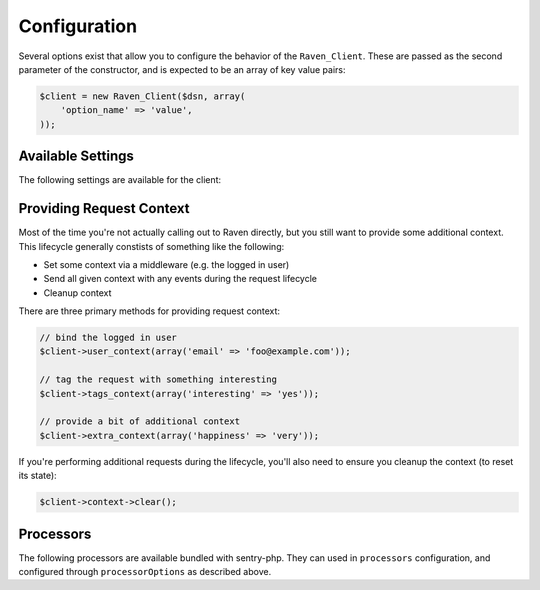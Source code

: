 Configuration
=============

Several options exist that allow you to configure the behavior of the
``Raven_Client``. These are passed as the second parameter of the
constructor, and is expected to be an array of key value pairs:

.. code-block:: php

    $client = new Raven_Client($dsn, array(
        'option_name' => 'value',
    ));

Available Settings
------------------

The following settings are available for the client:

.. describe:: name

    A string to override the default value for the server's hostname.

    Defaults to ``Raven_Compat::gethostname()``.

.. describe:: tags

    An array of tags to apply to events in this context.

    .. code-block:: php

        'tags' => array(
            'php_version' => phpversion(),
        )

    .. code-block:: php

        $client->tags_context(array(
            'php_version' => phpversion(),
        ));

.. describe:: release

    The version of your application (e.g. git SHA)

    .. code-block:: php

        'release' => MyApp::getReleaseVersion(),

    .. code-block:: php

        $client->setRelease(MyApp::getReleaseVersion());

.. describe:: environment

    The environment your application is running in.

    .. code-block:: php

        'environment' => 'production',

    .. code-block:: php

        $client->setEnvironment('production');

.. describe:: app_path

    The root path to your application code.

    .. code-block:: php

        'app_path' => app_root(),

    .. code-block:: php

        $client->setAppPath(app_root());

.. describe:: excluded_app_paths

    Paths to exclude from app_path detection.

    .. code-block:: php

        'excluded_app_paths' => array(app_root() . '/cache'),

    .. code-block:: php

        $client->setExcludedAppPaths(array(app_root() . '/cache'));

.. describe:: prefixes

    Prefixes which should be stripped from filenames to create relative
    paths.

    .. code-block:: php

        'prefixes' => array(
            '/www/php/lib',
        ),

    .. code-block:: php

        $client->setPrefixes(array(
            '/www/php/lib',
        ));

.. describe:: sample_rate

    The sampling factor to apply to events. A value of 0.00 will deny sending
    any events, and a value of 1.00 will send 100% of events.

    .. code-block:: php

        // send 50% of events
        'sample_rate' => 0.5,

.. describe:: send_callback

    A function which will be called whenever data is ready to be sent. Within
    the function you can mutate the data, or alternatively return ``false`` to
    instruct the SDK to not send the event.

    .. code-block:: php

        'send_callback' => function($data) {
            // strip HTTP data
            @unset($data['request']);
        },

    .. code-block:: php

        $client->setSendCallback(function($data) {
            // dont send events if POST
            if ($_SERVER['REQUEST_METHOD'] === 'POST')
            {
                return false;
            }
        });

.. describe:: curl_method

    Defaults to 'sync'.

    Available methods:

    - ``sync`` (default): send requests immediately when they're made
    - ``async``: uses a curl_multi handler for best-effort asynchronous
      submissions
    - ``exec``: asynchronously send events by forking a curl
      process for each item

.. describe:: curl_path

    Defaults to 'curl'.

    Specify the path to the curl binary to be used with the 'exec' curl
    method.

.. describe:: transport

    Set a custom transport to override how Sentry events are sent upstream.

    .. code-block:: php

        'transport' => function($client, $data) {
            $myHttpClient->send(array(
                'url'     => $client->getServerEndpoint(),
                'method'  => 'POST',
                'headers' => array(
                    'Content-Encoding' => 'gzip',
                    'Content-Type'     => 'application/octet-stream',
                    'User-Agent'       => $client->getUserAgent(),
                    'X-Sentry-Auth'    => $client->getAuthHeader(),
                ),
                'body'    => gzcompress(jsonEncode($data)),
            ))
        },

    .. code-block:: php

        $client->setTransport(...);

.. describe:: trace

    Set this to ``false`` to disable reflection tracing (function calling
    arguments) in stacktraces.


.. describe:: logger

    Adjust the default logger name for messages.

    Defaults to ``php``.

.. describe:: ca_cert

    The path to the CA certificate bundle.

    Defaults to the common bundle which includes getsentry.com:
    ./data/cacert.pem

    Caveats:

    - The CA bundle is ignored unless curl throws an error suggesting it
      needs a cert.
    - The option is only currently used within the synchronous curl
      transport.

.. describe:: curl_ssl_version

    The SSL version (2 or 3) to use.  By default PHP will try to determine
    this itself, although in some cases this must be set manually.

.. describe:: message_limit

    Defaults to 1024 characters.

    This value is used to truncate message and frame variables. However it
    is not guarantee that length of whole message will be restricted by
    this value.

.. describe:: processors

    An array of classes to use to process data before it is sent to
    Sentry. By default, ``Raven_Processor_SanitizeDataProcessor`` is used

.. describe:: processorOptions

    Options that will be passed on to a ``setProcessorOptions()`` function
    in a ``Raven_Processor`` sub-class before that Processor is added to
    the list of processors used by ``Raven_Client``

    An example of overriding the regular expressions in
    ``Raven_Processor_SanitizeDataProcessor`` is below:

    .. code-block:: php

        'processorOptions' => array(
            'Raven_Processor_SanitizeDataProcessor' => array(
                        'fields_re' => '/(user_password|user_token|user_secret)/i',
                        'values_re' => '/^(?:\d[ -]*?){15,16}$/'
                    )
        )

.. describe:: timeout

    The timeout for sending requests to the Sentry server in seconds, default is 2 seconds.

    .. code-block:: php

        'timeout' => 2,

.. describe:: excluded_exceptions

    Exception that should not be reported, exceptions extending exceptions in this list will also
    be excluded, default is an empty array.

    In the example below, when you exclude ``LogicException`` you will also exclude ``BadFunctionCallException``
    since it extends ``LogicException``.

    .. code-block:: php

        'excluded_exceptions' => array('LogicException'),

.. _sentry-php-request-context:

Providing Request Context
-------------------------

Most of the time you're not actually calling out to Raven directly, but
you still want to provide some additional context. This lifecycle
generally constists of something like the following:

- Set some context via a middleware (e.g. the logged in user)
- Send all given context with any events during the request lifecycle
- Cleanup context

There are three primary methods for providing request context:

.. code-block:: php

    // bind the logged in user
    $client->user_context(array('email' => 'foo@example.com'));

    // tag the request with something interesting
    $client->tags_context(array('interesting' => 'yes'));

    // provide a bit of additional context
    $client->extra_context(array('happiness' => 'very'));


If you're performing additional requests during the lifecycle, you'll also
need to ensure you cleanup the context (to reset its state):

.. code-block:: php

    $client->context->clear();
    
Processors
----------

The following processors are available bundled with sentry-php. They can used in ``processors`` configuration, and configured through ``processorOptions`` as described above.

.. describe:: Raven_Processor_SanitizeDataProcessor

    This is the default processor. It replaces fields or values with asterisks
    in frames, http, and basic extra data.
   
   Available options:
   
   - ``fields_re``: takes an regex expression of fields to sanitize
     Defaults to ``/(authorization|password|passwd|secret|password_confirmation|card_number|auth_pw)/i``
   - ``values_re``: takes an regex expression of values to sanitize
     Defaults to ``/^(?:\d[ -]*?){13,16}$/``

.. describe:: Raven_Processor_SanitizeHttpHeadersProcessor

   This processor sanitizes the configured HTTP headers to ensure no sensitive
   information is sent to the server.
   
   Available options:
   
   - ``sanitize_http_headers``: takes an array of headers to sanitize. 
     Defaults to ``['Authorization', 'Proxy-Authorization', 'X-Csrf-Token', 'X-CSRFToken', 'X-XSRF-TOKEN']``

.. describe:: Raven_Processor_SanitizeStacktraceProcessor

   This processor removes the `pre_context`, `context_line` and `post_context`
   informations from all exceptions captured by an event.

.. describe:: Raven_Processor_RemoveHttpBodyProcessor

   This processor removes all the data of the HTTP body to ensure no sensitive
   informations are sent to the server in case the request method is POST, PUT,
   PATCH or DELETE.
 
.. describe:: Raven_Processor_RemoveCookiesProcessor
 
   This processor removes all the cookies from the request to ensure no sensitive
   informations are sent to the server.
